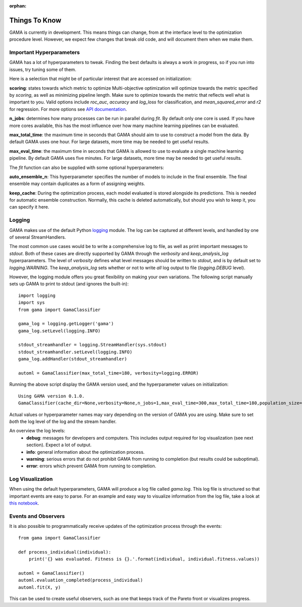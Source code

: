 :orphan:

Things To Know
--------------
GAMA is currently in development.
This means things can change, from at the interface level to the optimization procedure level.
However, we expect few changes that break old code, and will document them when we make them.

Important Hyperparameters
*************************

GAMA has a lot of hyperparameters to tweak.
Finding the best defaults is always a work in progress, so if you run into issues, try tuning some of them.

Here is a selection that might be of particular interest that are accessed on initialization:

**scoring**: states towards which metric to optimize
Multi-objective optimization will optimize towards the metric specified by `scoring`, as well as minimizing pipeline length.
Make sure to optimize towards the metric that reflects well what is important to you.
Valid options include `roc_auc`, `accuracy` and `log_loss` for classification, and `mean_squared_error` and `r2` for regression.
For more options see `API documentation <https://pgijsbers.github.io/gama/api/index.html#api>`_.

**n_jobs**: determines how many processes can be run in parallel during `fit`.
By default only one core is used. If you have more cores available, this has the most influence over how many
machine learning pipelines can be evaluated.

**max_total_time**: the maximum time in seconds that GAMA should aim to use to construct a model from the data.
By default GAMA uses one hour. For large datasets, more time may be needed to get useful results.

**max_eval_time**: the maximum time in seconds that GAMA is allowed to use to evaluate a single machine learning pipeline.
By default GAMA uses five minutes. For large datasets, more time may be needed to get useful results.

The `fit` function can also be supplied with some optional hyperparameters:

**auto_ensemble_n**: This hyperparameter specifies the number of models to include in the final ensemble.
The final ensemble may contain duplicates as a form of assigning weights.

**keep_cache**: During the optimization process, each model evaluated is stored alongside its predictions.
This is needed for automatic ensemble construction.
Normally, this cache is deleted automatically, but should you wish to keep it, you can specify it here.


Logging
*******

GAMA makes use of the default Python `logging <https://docs.python.org/3.5/library/logging.html>`_ module.
The log can be captured at different levels, and handled by one of several StreamHandlers.

The most common use cases would be to write a comprehensive log to file, as well as print important messages to `stdout`.
Both of these cases are directly supported by GAMA through the `verbosity` and `keep_analysis_log` hyperparameters.
The level of `verbosity` defines what level messages should be written to `stdout`, and is by default set to `logging.WARNING`.
The `keep_analysis_log` sets whether or not to write *all* log output to file (`logging.DEBUG` level).

However, the logging module offers you great flexibility on making your own variations.
The following script manually sets up GAMA to print to stdout (and ignores the built-in)::

    import logging
    import sys
    from gama import GamaClassifier

    gama_log = logging.getLogger('gama')
    gama_log.setLevel(logging.INFO)

    stdout_streamhandler = logging.StreamHandler(sys.stdout)
    stdout_streamhandler.setLevel(logging.INFO)
    gama_log.addHandler(stdout_streamhandler)

    automl = GamaClassifier(max_total_time=180, verbosity=logging.ERROR)

Running the above script display the GAMA version used, and the hyperparameter values on initialization::

    Using GAMA version 0.1.0.
    GamaClassifier(cache_dir=None,verbosity=None,n_jobs=1,max_eval_time=300,max_total_time=180,population_size=50,random_state=None,scoring='neg_log_loss'))

Actual values or hyperparameter names may vary depending on the version of GAMA you are using.
Make sure to set *both* the log level of the log and the stream handler.

An overview the log levels:
 - **debug**: messages for developers and computers. This includes output required for log visualization (see next section). Expect a lot of output.
 - **info**: general information about the optimization process.
 - **warning**: serious errors that do not prohibit GAMA from running to completion (but results could be suboptimal).
 - **error**: errors which prevent GAMA from running to completion.

Log Visualization
*****************

When using the default hyperparameters, GAMA will produce a log file called `gama.log`.
This log file is structured so that important events are easy to parse.
For an example and easy way to visualize information from the log file, take a look at `this notebook <https://github.com/PGijsbers/gama/blob/master/notebooks/GAMA%20Log%20Parser.ipynb>`_.

Events and Observers
********************

It is also possible to programmatically receive updates of the optimization process through the events::

    from gama import GamaClassifier

    def process_individual(individual):
        print('{} was evaluated. Fitness is {}.'.format(individual, individual.fitness.values))

    automl = GamaClassifier()
    automl.evaluation_completed(process_individual)
    automl.fit(X, y)

This can be used to create useful observers, such as one that keeps track of the Pareto front or visualizes progress.